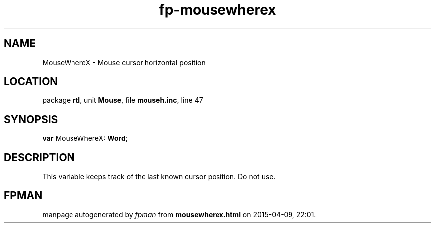.\" file autogenerated by fpman
.TH "fp-mousewherex" 3 "2014-03-14" "fpman" "Free Pascal Programmer's Manual"
.SH NAME
MouseWhereX - Mouse cursor horizontal position
.SH LOCATION
package \fBrtl\fR, unit \fBMouse\fR, file \fBmouseh.inc\fR, line 47
.SH SYNOPSIS
\fBvar\fR MouseWhereX: \fBWord\fR;

.SH DESCRIPTION
This variable keeps track of the last known cursor position. Do not use.


.SH FPMAN
manpage autogenerated by \fIfpman\fR from \fBmousewherex.html\fR on 2015-04-09, 22:01.

